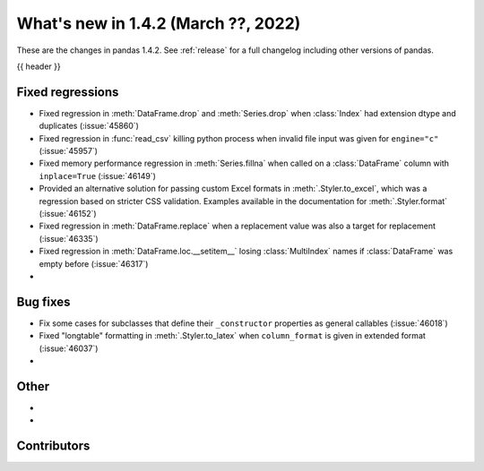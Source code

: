 .. _whatsnew_142:

What's new in 1.4.2 (March ??, 2022)
------------------------------------

These are the changes in pandas 1.4.2. See :ref:`release` for a full changelog
including other versions of pandas.

{{ header }}

.. ---------------------------------------------------------------------------

.. _whatsnew_142.regressions:

Fixed regressions
~~~~~~~~~~~~~~~~~
- Fixed regression in :meth:`DataFrame.drop` and :meth:`Series.drop` when :class:`Index` had extension dtype and duplicates (:issue:`45860`)
- Fixed regression in :func:`read_csv` killing python process when invalid file input was given for ``engine="c"`` (:issue:`45957`)
- Fixed memory performance regression in :meth:`Series.fillna` when called on a :class:`DataFrame` column with ``inplace=True`` (:issue:`46149`)
- Provided an alternative solution for passing custom Excel formats in :meth:`.Styler.to_excel`, which was a regression based on stricter CSS validation. Examples available in the documentation for :meth:`.Styler.format` (:issue:`46152`)
- Fixed regression in :meth:`DataFrame.replace` when a replacement value was also a target for replacement (:issue:`46335`)
- Fixed regression in :meth:`DataFrame.loc.__setitem__` losing :class:`MultiIndex` names if :class:`DataFrame`  was empty before (:issue:`46317`)
-

.. ---------------------------------------------------------------------------

.. _whatsnew_142.bug_fixes:

Bug fixes
~~~~~~~~~
- Fix some cases for subclasses that define their ``_constructor`` properties as general callables (:issue:`46018`)
- Fixed "longtable" formatting in :meth:`.Styler.to_latex` when ``column_format`` is given in extended format (:issue:`46037`)
-

.. ---------------------------------------------------------------------------

.. _whatsnew_142.other:

Other
~~~~~
-
-

.. ---------------------------------------------------------------------------

.. _whatsnew_142.contributors:

Contributors
~~~~~~~~~~~~

.. contributors:: v1.4.1..v1.4.2|HEAD

